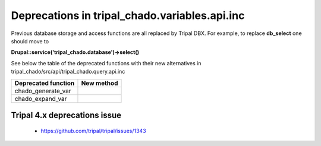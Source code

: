 
Deprecations in tripal_chado.variables.api.inc
==========================================

Previous database storage and access functions are all replaced by Tripal DBX. 
For example, to replace **db_select** one should move to 

**\Drupal::service('tripal_chado.database')->select()**

See below the table of the deprecated functions with their new alternatives in 
tripal_chado/src/api/tripal_chado.query.api.inc

.. table:: List of deprecated functions and corresponding new method

+----------------------------------+---------------------+
| Deprecated function              |    New method       |
+==================================+=====================+
| chado_generate_var               |                     |
+----------------------------------+---------------------+
| chado_expand_var                 |                     |
+----------------------------------+---------------------+

Tripal 4.x deprecations issue
-----------------------------

 - https://github.com/tripal/tripal/issues/1343
